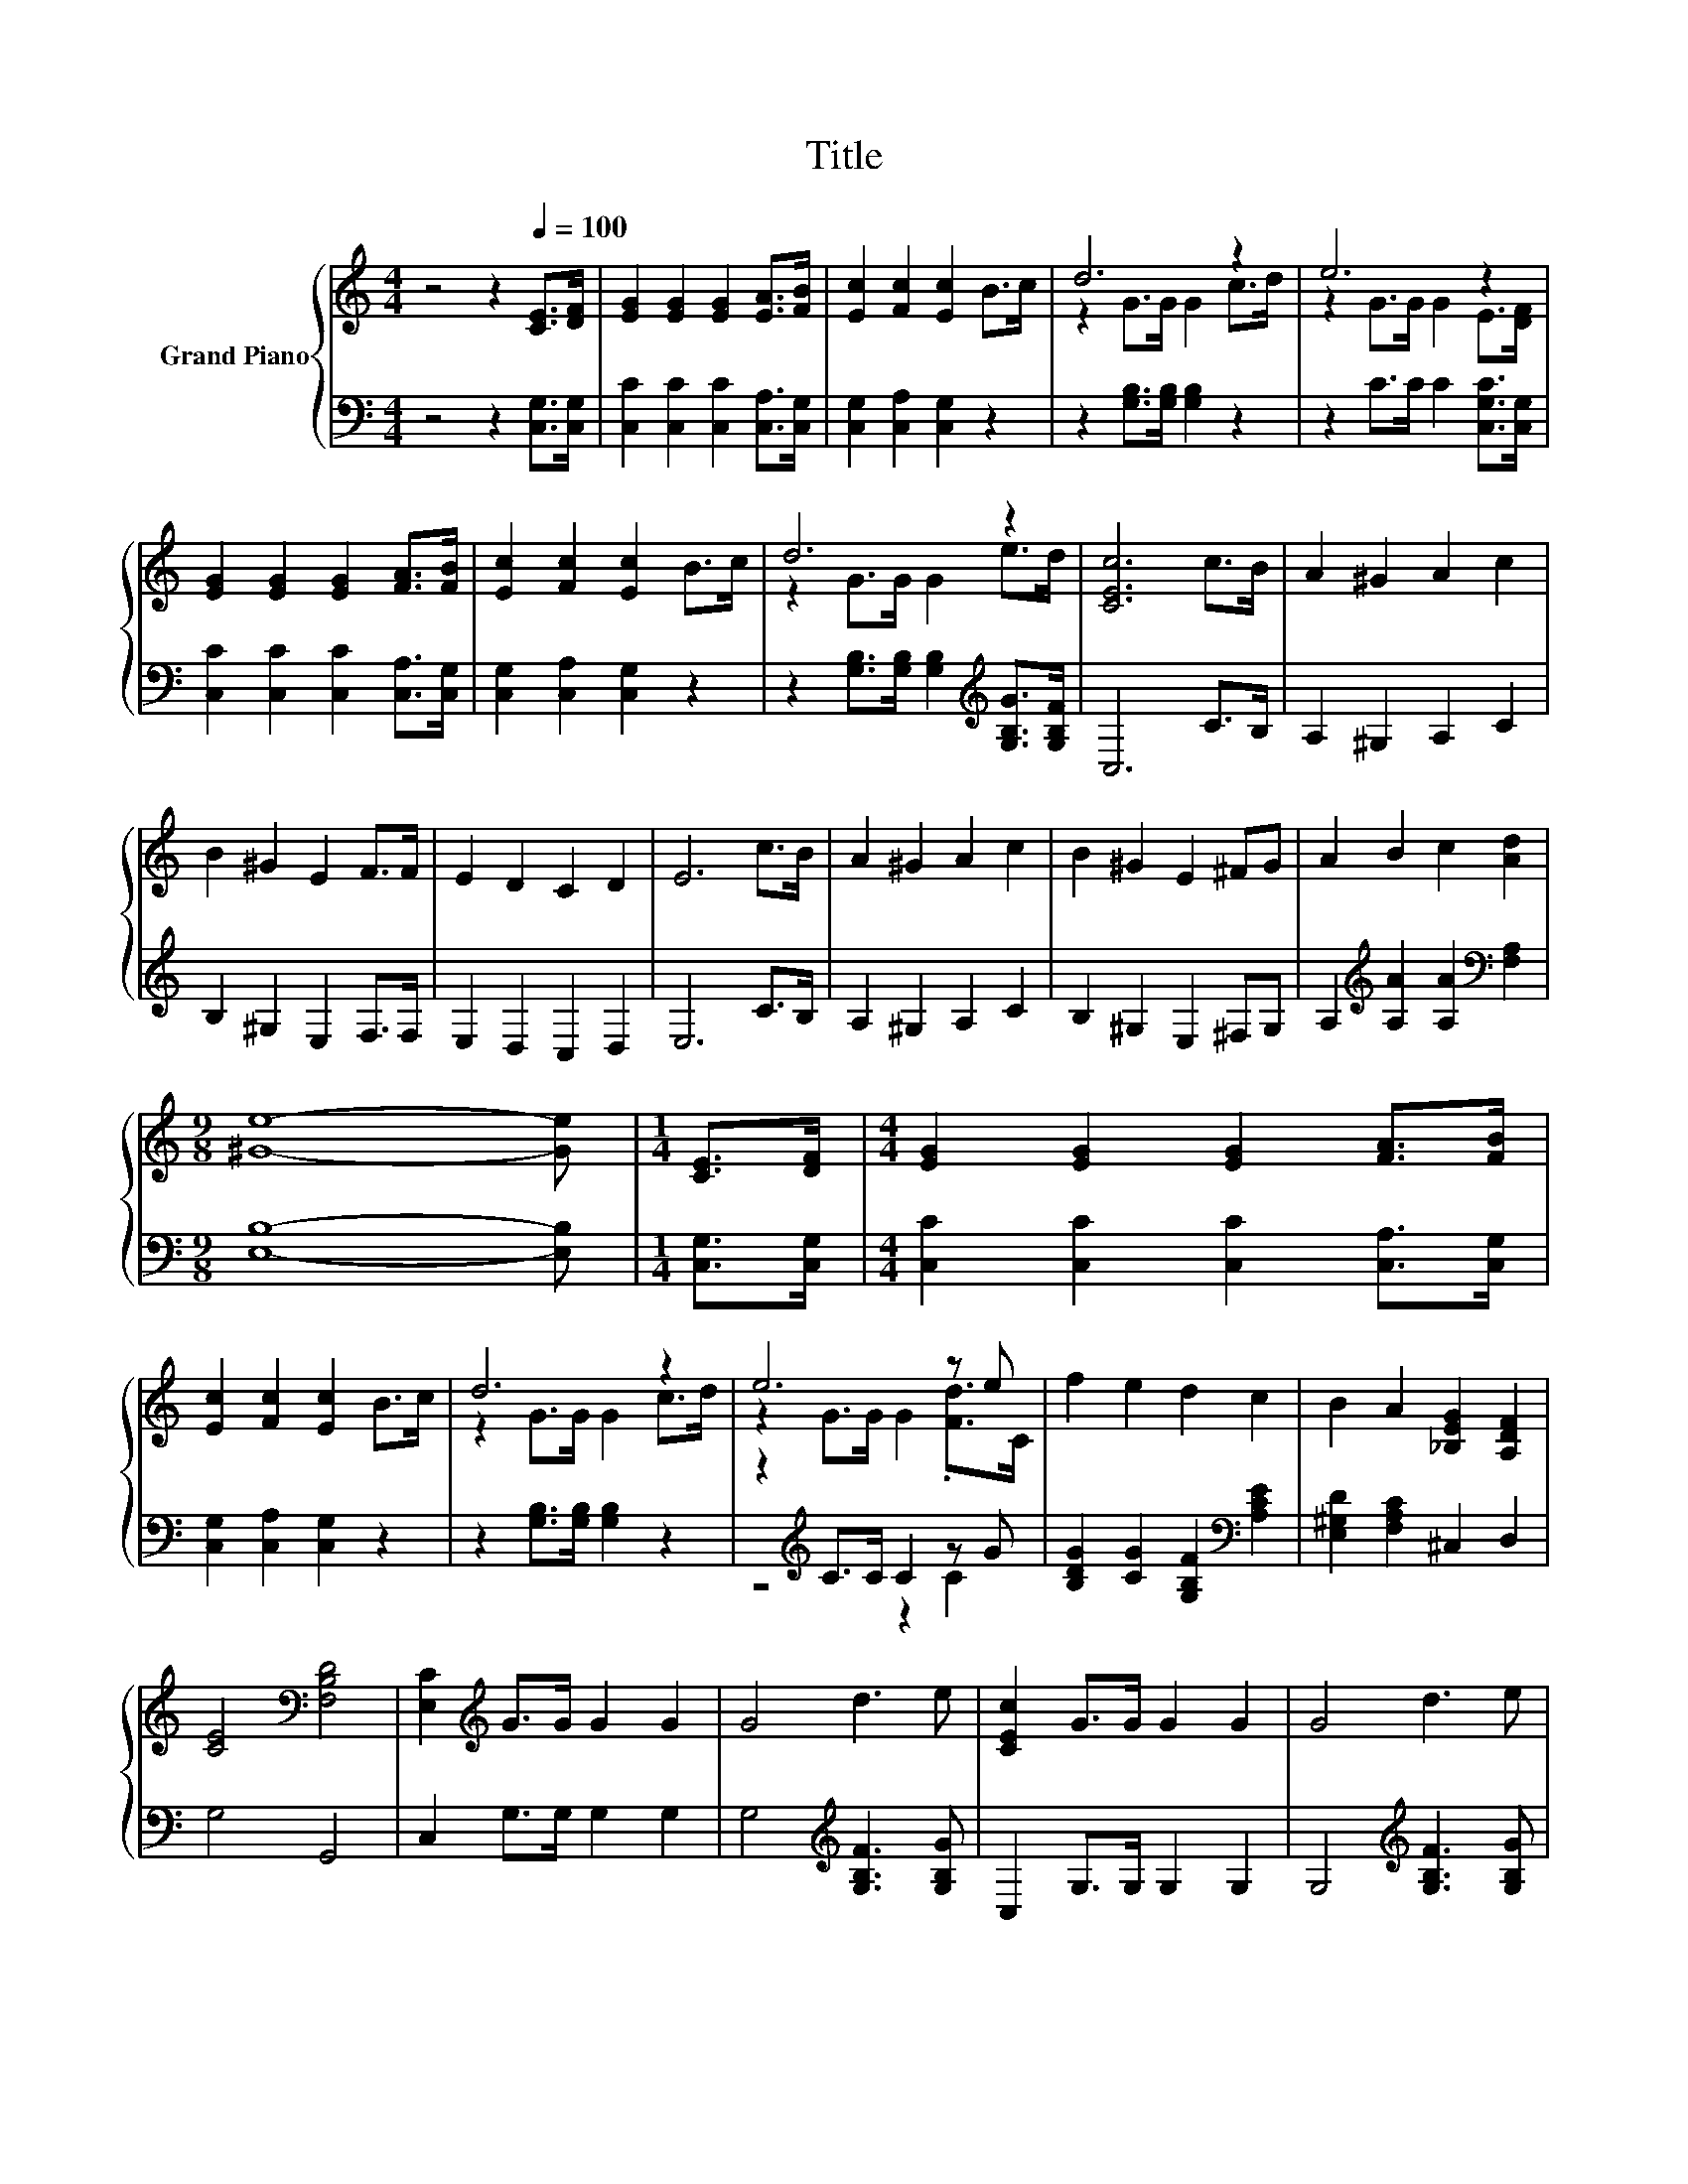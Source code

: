 X:1
T:Title
%%score { ( 1 3 ) | ( 2 4 ) }
L:1/8
M:4/4
K:C
V:1 treble nm="Grand Piano"
V:3 treble 
V:2 bass 
V:4 bass 
V:1
 z4 z2[Q:1/4=100] [CE]>[DF] | [EG]2 [EG]2 [EG]2 [EA]>[FB] | [Ec]2 [Fc]2 [Ec]2 B>c | d6 z2 | e6 z2 | %5
 [EG]2 [EG]2 [EG]2 [FA]>[FB] | [Ec]2 [Fc]2 [Ec]2 B>c | d6 z2 | [CEc]6 c>B | A2 ^G2 A2 c2 | %10
 B2 ^G2 E2 F>F | E2 D2 C2 D2 | E6 c>B | A2 ^G2 A2 c2 | B2 ^G2 E2 ^FG | A2 B2 c2 [Ad]2 | %16
[M:9/8] [^Ge]8- [Ge] |[M:1/4] [CE]>[DF] |[M:4/4] [EG]2 [EG]2 [EG]2 [FA]>[FB] | %19
 [Ec]2 [Fc]2 [Ec]2 B>c | d6 z2 | e6 z e | f2 e2 d2 c2 | B2 A2 [_B,EG]2 [A,DF]2 | %24
 [CE]4[K:bass] [F,B,D]4 | [E,C]2[K:treble] G>G G2 G2 | G4 d3 e | [CEc]2 G>G G2 G2 | G4 d3 e | %29
 [CEc]4 z2 c2 | A2 G2 E2 D2 | C6 [Ec]>[Ec] | [Ec]4 [Fc]4 |[M:3/4] [Ec]6 |] %34
V:2
 z4 z2 [C,G,]>[C,G,] | [C,C]2 [C,C]2 [C,C]2 [C,A,]>[C,G,] | [C,G,]2 [C,A,]2 [C,G,]2 z2 | %3
 z2 [G,B,]>[G,B,] [G,B,]2 z2 | z2 C>C C2 [C,G,C]>[C,G,] | [C,C]2 [C,C]2 [C,C]2 [C,A,]>[C,G,] | %6
 [C,G,]2 [C,A,]2 [C,G,]2 z2 | z2 [G,B,]>[G,B,] [G,B,]2[K:treble] [G,B,G]>[G,B,F] | C,6 C>B, | %9
 A,2 ^G,2 A,2 C2 | B,2 ^G,2 E,2 F,>F, | E,2 D,2 C,2 D,2 | E,6 C>B, | A,2 ^G,2 A,2 C2 | %14
 B,2 ^G,2 E,2 ^F,G, | A,2[K:treble] [A,A]2 [A,A]2[K:bass] [F,A,]2 |[M:9/8] [E,B,]8- [E,B,] | %17
[M:1/4] [C,G,]>[C,G,] |[M:4/4] [C,C]2 [C,C]2 [C,C]2 [C,A,]>[C,G,] | [C,G,]2 [C,A,]2 [C,G,]2 z2 | %20
 z2 [G,B,]>[G,B,] [G,B,]2 z2 | z2[K:treble] C>C C2 z G | [B,DG]2 [CG]2 [G,B,F]2[K:bass] [A,CE]2 | %23
 [E,^G,D]2 [F,A,C]2 ^C,2 D,2 | G,4 G,,4 | C,2 G,>G, G,2 G,2 | G,4[K:treble] [G,B,F]3 [G,B,G] | %27
 C,2 G,>G, G,2 G,2 | G,4[K:treble] [G,B,F]3 [G,B,G] | C,4 z2 C2 | A,2 G,2 E,2 D,2 | %31
 C,6 [C,G,]>[C,G,] | [C,G,]4 [F,A,]4 |[M:3/4] [C,G,]6 |] %34
V:3
 x8 | x8 | x8 | z2 G>G G2 c>d | z2 G>G G2 E>[DF] | x8 | x8 | z2 G>G G2 e>d | x8 | x8 | x8 | x8 | %12
 x8 | x8 | x8 | x8 |[M:9/8] x9 |[M:1/4] x2 |[M:4/4] x8 | x8 | z2 G>G G2 c>d | z2 G>G G2 .[Fd]>C | %22
 x8 | x8 | x4[K:bass] x4 | x2[K:treble] x6 | x8 | x8 | x8 | x8 | x8 | x8 | x8 |[M:3/4] x6 |] %34
V:4
 x8 | x8 | x8 | x8 | x8 | x8 | x8 | x6[K:treble] x2 | x8 | x8 | x8 | x8 | x8 | x8 | x8 | %15
 x2[K:treble] x4[K:bass] x2 |[M:9/8] x9 |[M:1/4] x2 |[M:4/4] x8 | x8 | x8 | z4[K:treble] z2 C2 | %22
 x6[K:bass] x2 | x8 | x8 | x8 | x4[K:treble] x4 | x8 | x4[K:treble] x4 | x8 | x8 | x8 | x8 | %33
[M:3/4] x6 |] %34

